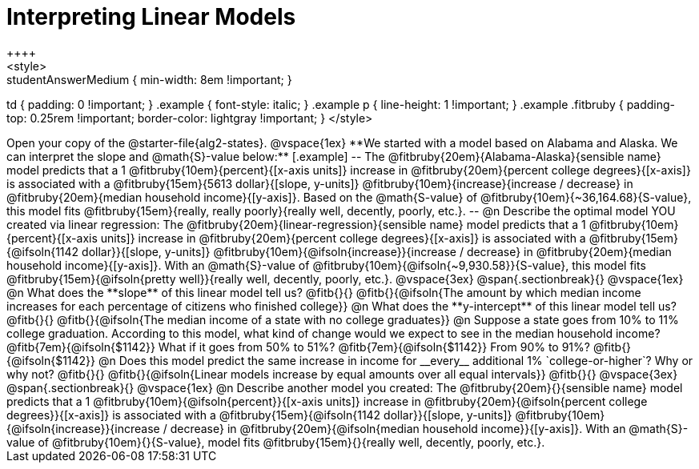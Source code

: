 = Interpreting Linear Models
++++
<style>
.studentAnswerMedium { min-width: 8em !important; }
td { padding: 0 !important; }
.example { font-style: italic; }
.example p { line-height: 1 !important; }
.example .fitbruby {
	padding-top: 0.25rem !important;
	border-color: lightgray !important;
}
</style>
++++

Open your copy of the @starter-file{alg2-states}.

@vspace{1ex}

**We started with a model based on Alabama and Alaska. We can interpret the slope and @math{S}-value below:**

[.example]
--
The @fitbruby{20em}{Alabama-Alaska}{sensible name} model predicts that a 1 @fitbruby{10em}{percent}{[x-axis units]} increase in @fitbruby{20em}{percent college degrees}{[x-axis]} is associated with a @fitbruby{15em}{5613 dollar}{[slope, y-units]} @fitbruby{10em}{increase}{increase / decrease} in @fitbruby{20em}{median household income}{[y-axis]}. Based on the @math{S-value} of @fitbruby{10em}{~36,164.68}{S-value}, this model fits @fitbruby{15em}{really, really poorly}{really well, decently, poorly, etc.}.
--

@n Describe the optimal model YOU created via linear regression:

The @fitbruby{20em}{linear-regression}{sensible name} model predicts that a 1 @fitbruby{10em}{percent}{[x-axis units]} increase in @fitbruby{20em}{percent college degrees}{[x-axis]} is associated with a @fitbruby{15em}{@ifsoln{1142 dollar}}{[slope, y-units]} @fitbruby{10em}{@ifsoln{increase}}{increase / decrease} in @fitbruby{20em}{median household income}{[y-axis]}. With an @math{S}-value of @fitbruby{10em}{@ifsoln{~9,930.58}}{S-value}, this model fits @fitbruby{15em}{@ifsoln{pretty well}}{really well, decently, poorly, etc.}.

@vspace{3ex}
@span{.sectionbreak}{}
@vspace{1ex}

@n What does the **slope** of this linear model tell us? @fitb{}{}

@fitb{}{@ifsoln{The amount by which median income increases for each percentage of citizens who finished college}}

@n What does the **y-intercept** of this linear model tell us? @fitb{}{}

@fitb{}{@ifsoln{The median income of a state with no college graduates}}

@n Suppose a state goes from 10% to 11% college graduation. According to this model, what kind of change would we expect to see in the median household income? @fitb{7em}{@ifsoln{$1142}} What if it goes from 50% to 51%? @fitb{7em}{@ifsoln{$1142}} From 90% to 91%? @fitb{}{@ifsoln{$1142}}

@n Does this model predict the same increase in income for __every__ additional 1% `college-or-higher`? Why or why not? @fitb{}{}

@fitb{}{@ifsoln{Linear models increase by equal amounts over all equal intervals}}

@fitb{}{}

@vspace{3ex}
@span{.sectionbreak}{}
@vspace{1ex}

@n Describe another model you created:

The @fitbruby{20em}{}{sensible name} model predicts that a 1 @fitbruby{10em}{@ifsoln{percent}}{[x-axis units]} increase in @fitbruby{20em}{@ifsoln{percent college degrees}}{[x-axis]} is associated with a @fitbruby{15em}{@ifsoln{1142 dollar}}{[slope, y-units]} @fitbruby{10em}{@ifsoln{increase}}{increase / decrease} in @fitbruby{20em}{@ifsoln{median household income}}{[y-axis]}. With an @math{S}-value of @fitbruby{10em}{}{S-value}, model fits @fitbruby{15em}{}{really well, decently, poorly, etc.}.
